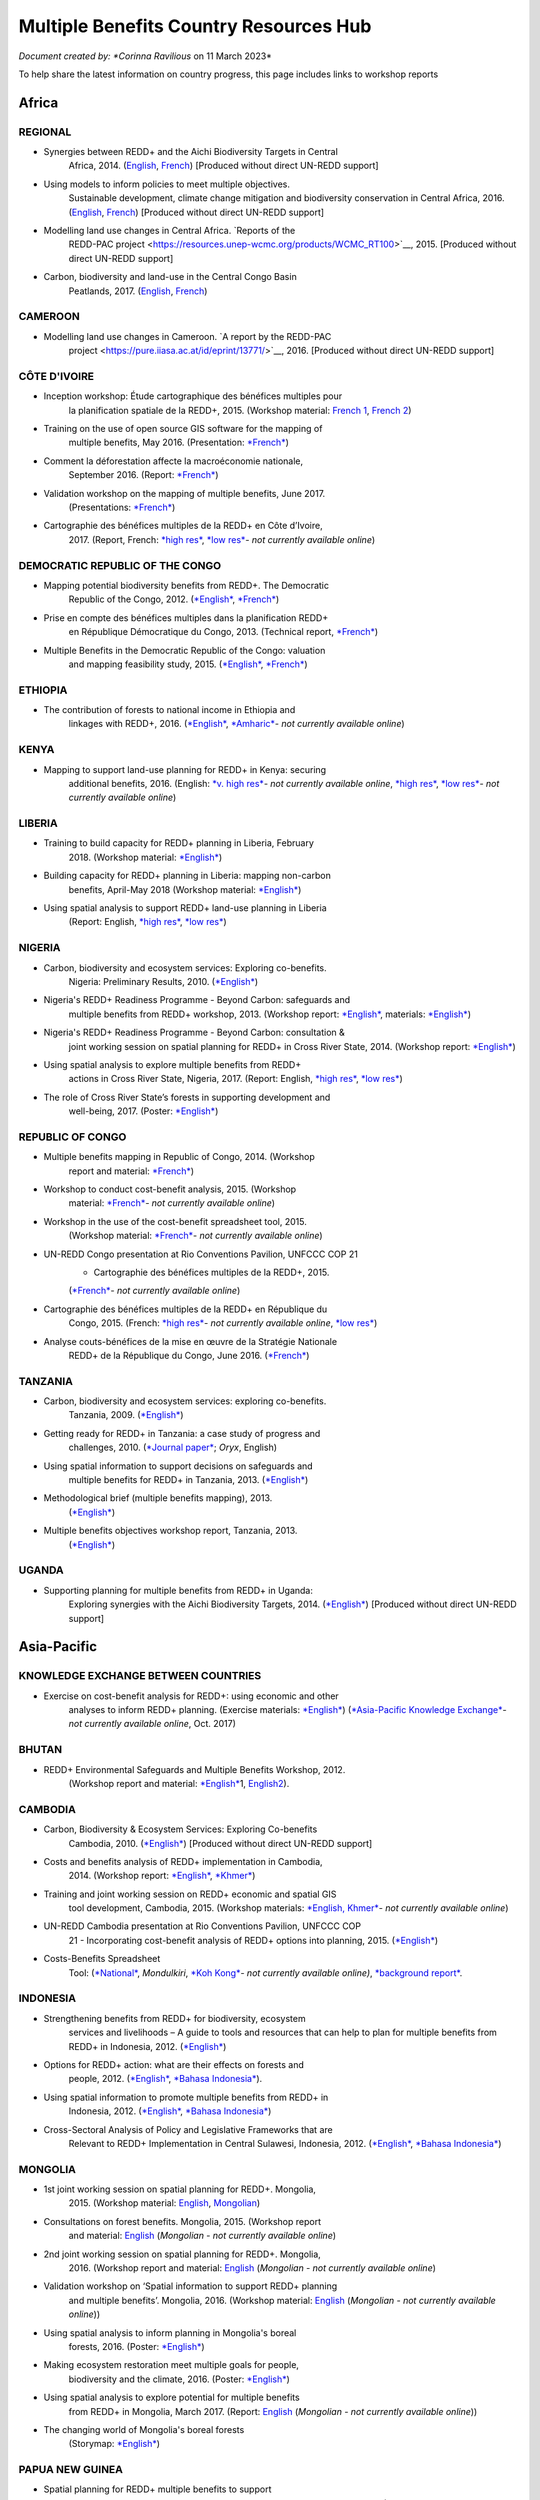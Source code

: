 ----------------------------------------
Multiple Benefits Country Resources Hub
----------------------------------------

*Document created by: \ *Corinna Ravilious* on 11 March 2023*

To help share the latest information on country progress, this page
includes links to workshop reports

Africa
~~~~~~~~

REGIONAL
^^^^^^^^^

-  Synergies between REDD+ and the Aichi Biodiversity Targets in Central
       Africa, 2014.
       (`English <https://resources.unep-wcmc.org/products/WCMC_RT183>`__, \ `French <https://resources.unep-wcmc.org/products/WCMC_RT183>`__) [Produced
       without direct UN-REDD support]

-  Using models to inform policies to meet multiple objectives.
       Sustainable development, climate change mitigation and
       biodiversity conservation in Central Africa, 2016.
       (`English <https://resources.unep-wcmc.org/products/WCMC_RT097>`__, \ `French <https://resources.unep-wcmc.org/products/WCMC_RT097>`__) [Produced
       without direct UN-REDD support]

-  Modelling land use changes in Central Africa. \ `Reports of the
       REDD-PAC
       project <https://resources.unep-wcmc.org/products/WCMC_RT100>`__,
       2015. [Produced without direct UN-REDD support]

-  Carbon, biodiversity and land-use in the Central Congo Basin
       Peatlands, 2017.
       (`English <https://resources.unep-wcmc.org/products/WCMC_RT116>`__, \ `French <https://resources.unep-wcmc.org/products/WCMC_RT116>`__) 

CAMEROON
^^^^^^^^^

-  Modelling land use changes in Cameroon. \ `A report by the REDD-PAC
       project <https://pure.iiasa.ac.at/id/eprint/13771/>`__,
       2016. [Produced without direct UN-REDD support]

CÔTE D'IVOIRE
^^^^^^^^^^^^^^^^^^

-  Inception workshop: Étude cartographique des bénéfices multiples pour
       la planification spatiale de la REDD+, 2015. (Workshop
       material: \ `French
       1 <https://www.un-redd.org/sites/default/files/2021-10/Priorites%26Donnes_Abidjan.pdf>`__,
       `French
       2 <https://www.un-redd.org/sites/default/files/2021-10/Intro%20Cartographie%20Benefices%20Multiples%20%28999629%29.pdf>`__)

-  Training on the use of open source GIS software for the mapping of
       multiple benefits, May 2016.
       (Presentation: `*French* <https://www.un-redd.org/document-library/analyses-pour-identifier-les-zones-prioritaires-des-benefices-multiples-de-la-redd>`__)

-  Comment la déforestation affecte la macroéconomie nationale,
       September 2016.
       (Report: `*French* <https://wedocs.unep.org/bitstream/handle/20.500.11822/14866/comptes_forestiers_cote-divoire.pdf?sequence=1&isAllowed=y>`__)

-  Validation workshop on the mapping of multiple benefits, June 2017.
       (Presentations: `*French* <https://www.un-redd.org/sites/default/files/2021-09/Resultats_Cartographie%20des%20b%C3%A9n%C3%A9fices%20multiples%20de%20la%20REDD%2B.pdf>`__)

-  Cartographie des bénéfices multiples de la REDD+ en Côte d’Ivoire,
       2017. (Report, French: \ `*high
       res* <https://www.researchgate.net/profile/Lera-Miles-2/publication/323106367_Cartographie_des_benefices_multiples_de_la_REDD_en_Cote_d%27Ivoire/links/5a7f73cf4585154d57d7474b/Cartographie-des-benefices-multiples-de-la-REDD-en-Cote-dIvoire.pdf>`__, \ `*low
       res* <https://www.unredd.net/documents/global-programme-191/multiple-benefits/studies-reports-and-publications-1364/16525-cartographie-des-benefices-multiples-de-la-redd-en-cote-divoire-low-resolution/file.html>`__\ *-
       not currently available online*)

DEMOCRATIC REPUBLIC OF THE CONGO
^^^^^^^^^^^^^^^^^^^^^^^^^^^^^^^^^^^^

-  Mapping potential biodiversity benefits from REDD+. The Democratic
       Republic of the Congo,
       2012. (\ `*English* <https://resources.unep-wcmc.org/products/WCMC_RT196>`__, \ `*French* <https://resources.unep-wcmc.org/products/WCMC_RT196>`__)

-  Prise en compte des bénéfices multiples dans la planification REDD+
       en République Démocratique du Congo, 2013. (Technical
       report, \ `*French* <https://www.forestcarbonpartnership.org/sites/fcp/files/2015/March/Rapport%20technique%20B%C3%A9n%C3%A9fices%20multiples%202013.pdf>`__)

-  Multiple Benefits in the Democratic Republic of the Congo: valuation
       and mapping feasibility study, 2015.
       (`*English* <https://www.un-redd.org/document-library/multiple-benefits-democratic-republic-congo-valuation-and-mapping-feasibility>`__, \ `*French* <https://www.un-redd.org/sites/default/files/2021-10/Cartographie%20des%20b%C3%A9n%C3%A9fices%20multiples%20de%20la%20REDD%2B%20en%20R%C3%A9publique%20du%20Congo_lores.pdf>`__)

ETHIOPIA
^^^^^^^^^^^^^^^^^^

-  The contribution of forests to national income in Ethiopia and
       linkages with REDD+,
       2016. (\ `*English* <https://www.un-redd.org/document-library/contribution-forests-national-income-ethiopia-and-linkages-redd-full-report>`__, \ `*Amharic* <https://www.unredd.net/documents/global-programme-191/multiple-benefits/studies-reports-and-publications-1364/16533-the-contributions-of-forests-to-national-income-in-ethiopia-and-linkages-with-redd-amharic.html>`__\ *-
       not currently available online*)

KENYA
^^^^^^^^^

-  Mapping to support land-use planning for REDD+ in Kenya: securing
       additional benefits, 2016. (English: \ `*v. high
       res* <https://www.unredd.net/documents/un-redd-partner-countries-181/africa-335/kenya-321/targeted-support-kenya-2556/results-3199/15654-mapping-to-support-land-use-planning-for-redd-in-kenya-securing-additional-benefits-1.html>`__\ *-
       not currently available online*, \ `*high
       res* <https://www.un-redd.org/document-library/mapping-support-land-use-planning-redd-kenya-securing-additional-benefits>`__, \ `*low
       res* <https://www.unredd.net/documents/un-redd-partner-countries-181/africa-335/kenya-321/targeted-support-kenya-2556/results-3199/15650-mapping-to-support-land-use-planning-for-redd-in-kenya-securing-additional-benefits-low-resolution.html>`__\ *-
       not currently available online*)

LIBERIA
^^^^^^^^^

-  Training to build capacity for REDD+ planning in Liberia, February
       2018. (Workshop
       material: \ `*English* <https://www.un-redd.org/sites/default/files/2021-09/Liberia_WorkingSessionReport_February_2018.pdf>`__)

-  Building capacity for REDD+ planning in Liberia: mapping non-carbon
       benefits, April-May 2018 (Workshop
       material: \ `*English* <https://www.un-redd.org/document-library/building-capacity-redd-planning-liberia-mapping-non-carbon-benefits-april-may-2018>`__)

-  Using spatial analysis to support REDD+ land-use planning in Liberia
       (Report: English, \ `*high
       res* <https://www.un-redd.org/document-library/using-spatial-analysis-support-redd-land-use-planning-liberia-high-resolution>`__, \ `*low
       res* <https://www.un-redd.org/document-library/using-spatial-analysis-support-redd-land-use-planning-liberia-low-resolution>`__)

NIGERIA
^^^^^^^^^

-  Carbon, biodiversity and ecosystem services: Exploring co-benefits.
       Nigeria: Preliminary Results, 2010.
       (`*English* <https://www.un-redd.org/document-library/carbon-biodiversity-ecosystem-services-exploring-co-benefits-nigeria-preliminary>`__)

-  Nigeria's REDD+ Readiness Programme - Beyond Carbon: safeguards and
       multiple benefits from REDD+ workshop, 2013. (Workshop
       report: \ `*English* <https://www.un-redd.org/sites/default/files/2021-10/Final%20Nigeria%20Safeguards%20%26%20Multiple%20Benefits%20workshop%20report_140829.pdf>`__,
       materials: \ `*English* <https://www.un-redd.org/sites/default/files/2021-09/REDD%2B%20risks%20benefits_final%20November%202016_161202.pdf>`__)

-  Nigeria's REDD+ Readiness Programme - Beyond Carbon: consultation &
       joint working session on spatial planning for REDD+ in Cross
       River State, 2014. (Workshop
       report: \ `*English* <https://www.un-redd.org/sites/default/files/2021-10/Final%20Nigeria%20Safeguards%20%26%20Multiple%20Benefits%20workshop%20report_140829.pdf>`__)

-  Using spatial analysis to explore multiple benefits from REDD+
       actions in Cross River State, Nigeria, 2017. (Report:
       English, \ `*high
       res* <https://www.un-redd.org/document-library/using-spatial-analysis-explore-multiple-benefits-redd-actions-cross-river-state>`__, \ `*low
       res* <https://www.un-redd.org/sites/default/files/2021-10/CRS%20REDD%20MB%20Report_v1.1_170308_low%20res.pdf>`__)

-  The role of Cross River State’s forests in supporting development and
       well-being, 2017.
       (Poster: `*English* <https://www.un-redd.org/document-library/poster-role-cross-river-states-forests-supporting-development-and-well-being>`__)

REPUBLIC OF CONGO
^^^^^^^^^^^^^^^^^^

-  Multiple benefits mapping in Republic of Congo, 2014. (Workshop
       report and
       material: \ `*French* <https://www.un-redd.org/sites/default/files/2021-10/Jour1_Intro_projet.pdf>`__)

-  Workshop to conduct cost-benefit analysis, 2015. (Workshop
       material: \ `*French* <https://www.unredd.net/documents/global-programme-191/multiple-benefits/workshops-and-events-1/ms-excel-workshop-to-conduct-cost-benefit-analysis-republic-of-congo-2015.html>`__\ *-
       not currently available online*)

-  Workshop in the use of the cost-benefit spreadsheet tool, 2015.
       (Workshop
       material: \ `*French* <https://www.unredd.net/documents/global-programme-191/multiple-benefits/workshops-and-events-1/workshop-in-the-use-of-the-cost-benefit-spreadsheet-tool-republic-of-congo-2015.html>`__\ *-
       not currently available online*)

-  UN-REDD Congo presentation at Rio Conventions Pavilion, UNFCCC COP 21
       - Cartographie des bénéfices multiples de la REDD+, 2015.
       (`*French* <https://www.unredd.net/documents/global-programme-191/multiple-benefits/15220-cartographie-des-benefices-multiples-reddrepublique-du-congo-presentation-redd-day-rio-pavilion/file.html>`__\ *-
       not currently available online*)

-  Cartographie des bénéfices multiples de la REDD+ en République du
       Congo, 2015. (French: `*high
       res* <https://www.unredd.net/documents/un-redd-partner-countries-181/africa-335/republic-of-the-congo-510/studies-reports-and-other-publications-561/15653-cartographie-des-benefices-multiples-de-la-redd-en-republique-du-congo-3.html>`__\ *-
       not currently available online*, \ `*low
       res* <https://www.un-redd.org/document-library/cartographie-des-benefices-multiples-de-la-redd-en-republique-du-congo>`__)

-  Analyse couts-bénéfices de la mise en œuvre de la Stratégie Nationale
       REDD+ de la République du Congo, June 2016.
       (`*French* <https://www.un-redd.org/document-library/analyse-couts-benefices-de-la-mise-en-oeuvre-de-la-strategie-nationale-redd-de-la>`__)

TANZANIA
^^^^^^^^^

-  Carbon, biodiversity and ecosystem services: exploring co-benefits.
       Tanzania, 2009.
       (`*English* <https://resources.unep-wcmc.org/products/WCMC_RT213>`__)

-  Getting ready for REDD+ in Tanzania: a case study of progress and
       challenges, 2010. (\ `*Journal
       paper* <https://www.cambridge.org/core/journals/oryx/article/getting-ready-for-redd-in-tanzania-a-case-study-of-progress-and-challenges/C435BCD490F78C8FCA6A61E1D1A37EF7>`__; \ *Oryx*,
       English)

-  Using spatial information to support decisions on safeguards and
       multiple benefits for REDD+ in Tanzania, 2013.
       (`*English* <https://resources.unep-wcmc.org/products/WCMC_RT192>`__)

-  Methodological brief (multiple benefits mapping), 2013.
       (`*English* <https://www.un-redd.org/sites/default/files/2021-10/MethodologicalBrief_23Mb.pdf>`__)

-  Multiple benefits objectives workshop report, Tanzania, 2013.
       (`*English* <https://www.un-redd.org/document-library/objectives-workshop-report-tanzania>`__)

UGANDA
^^^^^^^^^

-  Supporting planning for multiple benefits from REDD+ in Uganda:
       Exploring synergies with the Aichi Biodiversity Targets, 2014.
       (`*English* <https://ckp.web-supported-production.linode.unep-wcmc.org/products/WCMC_RT190>`__) [Produced
       without direct UN-REDD support]

Asia-Pacific
~~~~~~~~~~~~~

KNOWLEDGE EXCHANGE BETWEEN COUNTRIES
^^^^^^^^^^^^^^^^^^^^^^^^^^^^^^^^^^^^

-  Exercise on cost-benefit analysis for REDD+: using economic and other
       analyses to inform REDD+ planning. (Exercise
       materials: \ `*English* <https://www.un-redd.org/sites/default/files/2021-10/Cost-benefit%20analysis%20%20REDD%2B%20planning%20exercise_2017.pdf>`__)
       (`*Asia-Pacific Knowledge
       Exchange* <https://www.unredd.net/documents/un-redd-partner-countries-181/asia-the-pacific-333/2017-asia-pacific-knowledge-exchange.html>`__\ *-
       not currently available online*, Oct. 2017)

BHUTAN
^^^^^^^^^

-  REDD+ Environmental Safeguards and Multiple Benefits Workshop, 2012.
       (Workshop report and
       material: \ `*English* <https://www.un-redd.org/sites/default/files/2021-10/Bhutan%20environmental%20%20safeguards%20and%20multiple%20benefits%20workshop-%20130517.pdf>`__\ 1,
       `English2 <https://www.un-redd.org/document-library/bhutan-environmental-safeguards-and-multiple-benefits-workshop-report>`__).

CAMBODIA
^^^^^^^^^

-  Carbon, Biodiversity & Ecosystem Services: Exploring Co-benefits
       Cambodia, 2010.
       (`*English* <https://resources.unep-wcmc.org/products/WCMC_RT204>`__) [Produced
       without direct UN-REDD support]

-  Costs and benefits analysis of REDD+ implementation in Cambodia,
       2014. (Workshop
       report: \ `*English* <https://www.un-redd.org/sites/default/files/2021-10/Cambodia%20workshop%20report_ENG.pdf>`__, \ `*Khmer* <https://www.un-redd.org/sites/default/files/2021-10/Cambodia%20workshop%20report_KHMER.pdf>`__)

-  Training and joint working session on REDD+ economic and spatial GIS
       tool development, Cambodia, 2015. (Workshop
       materials: \ `*English,
       Khmer* <https://www.un-redd.org/sites/default/files/2021-10/Agenda_Session%20on%20GIS%20tool_150604_sent.pdf>`__\ *-
       not currently available online*)

-  UN-REDD Cambodia presentation at Rio Conventions Pavilion, UNFCCC COP
       21 - Incorporating cost-benefit analysis of REDD+ options into
       planning, 2015.
       (`*English* <https://slideplayer.com/slide/9764447/>`__)

-  Costs-Benefits Spreadsheet
       Tool: (\ `*National* <https://www.unredd.net/documents/global-programme-191/multiple-benefits/spreadsheet-tools/15767-cambodia-national-redd-cost-benefit-spreadsheet-tool-1/file.html>`__, \ *Mondulkiri*, \ `*Koh
       Kong* <https://www.unredd.net/documents/global-programme-191/multiple-benefits/spreadsheet-tools/15768-koh-kong-redd-cost-benefit-spreadsheet-tool/file.html>`__\ *-
       not currently available online)*, \ `*background
       report* <https://www.un-redd.org/document-library/background-report-cambodia-redd-costs-and-benefits-spreadsheet-tool>`__.

INDONESIA
^^^^^^^^^

-  Strengthening benefits from REDD+ for biodiversity, ecosystem
       services and livelihoods – A guide to tools and resources that
       can help to plan for multiple benefits from REDD+ in Indonesia,
       2012.
       (`*English* <https://resources.unep-wcmc.org/products/WCMC_RT200>`__)

-  Options for REDD+ action: what are their effects on forests and
       people, 2012.
       (`*English* <https://resources.unep-wcmc.org/products/WCMC_RT197>`__, \ `*Bahasa
       Indonesia* <https://resources.unep-wcmc.org/products/WCMC_RT197>`__).

-  Using spatial information to promote multiple benefits from REDD+ in
       Indonesia, 2012.
       (`*English* <https://resources.unep-wcmc.org/products/WCMC_RT194>`__, \ `*Bahasa
       Indonesia* <https://resources.unep-wcmc.org/products/WCMC_RT194>`__)

-  Cross-Sectoral Analysis of Policy and Legislative Frameworks that are
       Relevant to REDD+ Implementation in Central Sulawesi, Indonesia,
       2012.
       (`*English* <https://resources.unep-wcmc.org/products/WCMC_RT195>`__, \ `*Bahasa
       Indonesia* <https://resources.unep-wcmc.org/products/WCMC_RT195>`__)

MONGOLIA
^^^^^^^^^

-  1st joint working session on spatial planning for REDD+. Mongolia,
       2015. (Workshop
       material: \ `English <https://www.un-redd.org/sites/default/files/2021-09/UN-REDD%20Working%20Sessions%20Report%20Mongolia_FINAL%20Eng.pdf>`__,
       `Mongolian <https://www.un-redd.org/sites/default/files/2021-09/UN-REDD%20Working%20Sessions%20Report%20Mongolia_FINAL%20Mng.pdf>`__)

-  Consultations on forest benefits. Mongolia, 2015. (Workshop report
       and
       material: \ `English <https://reddplus.mn/eng/wp-content/uploads/2017/12/UN-REDD-Forest-Benefits-Consultations_Mongolia_final-report-ENG-low-res.pdf>`__
       (*Mongolian - not currently available online*)

-  2nd joint working session on spatial planning for REDD+. Mongolia,
       2016. (Workshop report and
       material: \ `English <https://www.un-redd.org/sites/default/files/2021-09/UN-REDD%20Working%20Sessions%20Report%20Mongolia_FINAL%20Eng.pdf>`__
       (*Mongolian - not currently available online*)

-  Validation workshop on ‘Spatial information to support REDD+ planning
       and multiple benefits’. Mongolia, 2016. (Workshop
       material: \ `English <https://www.un-redd.org/sites/default/files/2021-09/Programme_MBs%20validation%20workshop_final.pdf>`__
       (*Mongolian - not currently available online*))

-  Using spatial analysis to inform planning in Mongolia's boreal
       forests, 2016.
       (Poster: `*English* <https://www.un-redd.org/sites/default/files/2021-10/FLARE%20Poster_20161124%20final.pdf>`__)

-  Making ecosystem restoration meet multiple goals for people,
       biodiversity and the climate, 2016.
       (Poster: `*English* <https://www.un-redd.org/document-library/poster-making-ecosystem-restoration-meet-multiple-goals-people-biodiversity-and>`__)

-  Using spatial analysis to explore potential for multiple benefits
       from REDD+ in Mongolia, March 2017.
       (Report: `English <https://www.unredd.net/documents/global-programme-191/multiple-benefits/studies-reports-and-publications-1364/16580-using-spatial-analysis-to-explore-potential-for-multiple-benefits-from-redd-in-mongolia-mongolian/file.html>`__ (*Mongolian
       - not currently available online*))

-  The changing world of Mongolia's boreal forests
       (Storymap: `*English* <http://stories.unep-wcmc.org/borealforestsmongolia/index.html>`__)

PAPUA NEW GUINEA
^^^^^^^^^^^^^^^^^^

-  Spatial planning for REDD+ multiple benefits to support
       decision-making and land-use planning in Papua New Guinea, August
       2017. (Workshop
       material: \ `*English* <https://www.un-redd.org/sites/default/files/2021-09/Technical%20working%20session%20agenda.pdf>`__)

-  Using spatial analysis to support REDD+ land-use planning in Papua
       New Guinea. Strengthening benefits for biodiversity, ecosystem
       services and livelihoods, 2018 (Report: English, \ `*high
       res* <https://www.un-redd.org/document-library/using-spatial-analysis-support-redd-land-use-planning-papua-new-guinea>`__, \ `*low
       res* <https://redd.unfccc.int/uploads/2234_43_using_spatial_analysis_to_support_redd_land-use_planning_papua_new_guinea.pdf>`__)

PHILIPPINES
^^^^^^^^^^^^^^^^^^

-  Using spatial analysis to explore synergies between the Aichi
       Biodiversity Targets and REDD+ in the Philippines: A preliminary
       analysis, 2014.
       (`*English* <https://resources.unep-wcmc.org/products/WCMC_RT188>`__) [Produced
       without direct UN-REDD support]

VIET NAM
^^^^^^^^^^^^^^^^^^

-  Ecosystem services from new and restored forests: tool development,
       2010. (Multiple Benefits
       Series 5, \ `*English* <https://www.un-redd.org/document-library/ecosystem-services-and-biodiversity-new-and-restored-forests-tool-development>`__)

-  Methods for assessing and monitoring change in the ecosystem-derived
       benefits of afforestation, reforestation and forest restoration,
       2010. (Multiple Benefits
       Series 6, \ `*English* <https://www.un-redd.org/document-library/methods-assessing-and-monitoring-change-ecosystem-derived-benefits-afforestation>`__)

-  Mapping the potential for REDD+ to deliver biodiversity conservation
       in Viet Nam, 2013.
       (`*English* <https://resources.unep-wcmc.org/products/WCMC_RT193>`__)
       [Produced without direct UN-REDD support]

-  (1st joint working session): Introduction to spatial analysis for
       REDD+ planning at the provincial level in Viet Nam, 2014.
       (Workshop report and
       material: \ `English <https://www.un-redd.org/sites/default/files/2021-10/VN%20Workshop%20report_Eng_final%20%28567426%29.pdf>`__,
       `Vietnamese <https://www.un-redd.org/sites/default/files/2021-10/VN%20workshop%20report%20VN_final.pdf>`__)

-  2nd joint working session on spatial analysis to support provincial
       REDD+ action planning in Viet Nam, 2015. (Workshop report and
       material: \ `English <https://www.un-redd.org/sites/default/files/2021-10/Viet%20Nam%20working%20session%20report%202015_final_En.pdf>`__,
       `Vietnamese <https://www.un-redd.org/sites/default/files/2021-10/Viet%20Nam%20working%20session%20report%20t%C3%A0i%20li%E1%BB%87u%20Ph%C3%A2n%20t%C3%ADch%20kh%C3%B4ng%20gian_2015_Vn.pdf>`__)

-  Sub-national REDD+ planning: Building capacity in managing PRAP
       spatial databases and GIS skills. Report on working sessions
       convened as part of the Vietnam Phase II programme, 2016.
       (Workshop report and
       material: \ `English <https://www.un-redd.org/document-library/sub-national-redd-planning-building-capacity-managing-prap-spatial-databases-and>`__, \ `Vietnamese <https://www.un-redd.org/sites/default/files/2021-09/Subregional%20ILUP%20learning%20event%20report_VN.pdf>`__)

-  Sub-regional learning event on integrated land-use planning and
       mainstreaming of multiple benefits: technical session. October
       2017.
       (Report: `*English* <https://www.un-redd.org/sites/default/files/2021-09/Subregional%20ILUP%20learning%20event%20report_ENG.pdf>`__, \ `*Vietnamese* <https://www.un-redd.org/sites/default/files/2021-09/Subregional%20ILUP%20learning%20event%20report_VN.pdf>`__;
       Workshop material: (\ *English, Vietnamese - not currently
       available online*)

-  Integrated land-use planning for REDD+: lessons from combining
       spatial analysis and participatory approaches at the sub-national
       level in Viet Nam, 2017. (Report: English: \ `*high
       res* <https://www.un-redd.org/document-library/integrated-land-use-planning-redd-lessons-combining-spatial-analysis-and>`__, \ `*low
       res* <https://www.un-redd.org/sites/default/files/2021-10/MappingAndParticipatoryApproaches_ENG_low%20res.pdf>`__;
       Vietnamese: (\ `*high
       res* <https://www.unredd.net/documents/global-programme-191/multiple-benefits/studies-reports-and-publications-1364/16528-integrated-land-use-planning-for-redd-lessons-from-combining-spatial-analysis-and-participatory-approaches-at-the-sub-national-level-in-viet-nam-vnhigh-resolution/file.html>`__
       *- not currently available online*), \ `low
       res) <https://www.un-redd.org/sites/default/files/2021-10/MappingAndParticipatoryApproaches_VN_low%20res.pdf>`__

 

Latin America and the Caribbean
~~~~~~~~~~~~~~~~~~~~~~~~~~~~~~~~~~~

ARGENTINA
^^^^^^^^^^^^^^^^^^

-  Course on climate change and forests toward the construction of the
       national REDD+ strategy, October 2016.
       (Presentations: `*Spanish* <https://www.unredd.net/documents/global-programme-191/multiple-benefits/workshops-and-events-1/un-redd-argentina-course-on-climate-change-and-forests-toward-the-construction-o.html>`__
       *- not currently available online*)

-  Safeguards and multiple benefits workshop, November 2016.
       (Presentations: `*Spanish* <https://www.unredd.net/documents/global-programme-191/multiple-benefits/workshops-and-events-1/un-redd-argentina-safeguards-and-multiple-benefits-workshop-november-2016.html>`__
       *- not currently available online*)

-  National course on forests, climate change and REDD+ in Argentina,
       March 2017. (Workshop
       material: \ `*Spanish* <https://www.unredd.net/documents/global-programme-191/safeguards-multiple-benefits-297/workshops-and-events-1316/national-course-on-forests-climate-change-and-redd-in-argentina-march-2017.html>`__
       *- not currently available online*)

-  Review of preliminary results of social and environmental benefits of
       REDD+ analyses workshop, December 2017. (Workshop
       material: \ `*Spanish* <https://www.unredd.net/documents/global-programme-191/multiple-benefits/workshops-and-events-1/review-of-preliminary-results-of-social-and-environmental-benefits-of-redd-analy.html>`__\ *-
       not currently available online*)

BOLIVIA
^^^^^^^^^

-  Registro de datos útiles para la toma de decisiones en relación a
       REDD+ y sus beneficios multiples, 2010. (Multiple Benefits
       Series\ * 7*: `*Spanish* <https://www.un-redd.org/document-library/registro-de-datos-utiles-para-la-toma-de-decisiones-en-relacion-redd-y-sus>`__)

BRAZIL
^^^^^^^^^

-  Assessing the biodiversity impacts of policies related to REDD+. Key
       considerations in using spatial analysis and land use modeling,
       illustrative examples from Brazil, 2014.
       (`*English* <https://resources.unep-wcmc.org/products/WCMC_RT186>`__) [Produced
       without direct UN-REDD support]

-  REDD-PAC Brazil Biodiversity Policy Brief:
       `*English* <https://www.unep-wcmc.org/system/comfy/cms/files/files/000/000/765/original/Brazil_Biodiversity_Policy_brief_160511.pdf>`__ (*Portugese-
       not currently available)) online*) [Produced without direct
       UN-REDD support]

-  Modelling land use changes in Brazil 2000-2050. A report by the
       REDD-PAC project, 2015.
       (`*English* <https://resources.unep-wcmc.org/products/WCMC_RT099>`__) [Produced
       without direct UN-REDD support]

COLOMBIA
^^^^^^^^^

-  First national meeting about multiple benefits in the framework of
       the construction of the National REDD+ Strategy in Colombia,
       December 2016. (Workshop
       material: \ `*Spanish* <https://www.unredd.net/documents/global-programme-191/multiple-benefits/workshops-and-events-1/first-national-meeting-about-multiple-benefits-in-the-framework-of-the-construct.html>`__
       *- not currently available online*)

-  Multiple benefits of REDD+ capacity-building session, December 2017.
       (Workshop
       material: \ `*Spanish* <https://www.unredd.net/documents/global-programme-191/multiple-benefits/workshops-and-events-1/multiple-benefits-of-redd-capacity-building-session-colombia-december-2017.html>`__
       *- not currently available online*)

COSTA RICA
^^^^^^^^^^^^^^^^^^

-  Multiple benefits and indicators. 2016. (Workshop
       material: \ `*Spanish* <https://www.unredd.net/documents/global-programme-191/multiple-benefits/workshops-and-events-1/multiple-benefits-and-indicators-costa-rica-2016.html>`__
       *- not currently available online*)

-  Taller de presentación de resultados de plan de implementación REDD+
       y mapeo de los beneficios múltiples de REDD+ en Costa Rica, March
       2017.
       (Presentation: `*Spanish* <https://www.un-redd.org/document-library/workshop-presentation-mapeo-de-los-beneficios-sociales-y-ambientales-de-redd-en>`__)

-  Beneficios multiples de REDD+ en Costa Rica: Analisis espaciales para
       apoyar la toma de decisiones, 2017. (Technical
       report: \ `*Spanish* <https://www.un-redd.org/document-library/beneficios-multiples-de-redd-en-costa-rica-analisis-espaciales-para-apoyar-la-toma>`__)

ECUADOR
^^^^^^^^^

-  Carbon, Biodiversity & Ecosystem Services: Exploring Co-benefits
       Ecuador. 2010.
       (`*English* <https://resources.unep-wcmc.org/products/WCMC_RT155>`__, \ `*Spanish* <https://resources.unep-wcmc.org/products/WCMC_RT155>`__)

-  National workshop for identification and prioritization of multiple
       benefits, 2013. (Workshop
       report: \ `*Spanish* <https://www.unredd.net/component/docman/?task=doc_download&gid=13620&Itemid=53>`__\ *-
       not currently available online*)

-  Regional workshop for prioritization of REDD+ multiple benefits in
       Ecuador at the community level. Amazoní­a, 2013. (Workshop
       report: \ `*Spanish* <https://www.unredd.net/component/docman/?task=doc_download&gid=13619&Itemid=53>`__
       *- not currently available online*)

-  Regional workshop for prioritization of REDD+ multiple benefits in
       Ecuador at the community level. Esmeraldas, 2013. (Workshop
       report: \ `*Spanish* <https://www.unredd.net/component/docman/?task=doc_download&gid=13618&Itemid=53>`__
       *- not currently available online*)

HONDURAS
^^^^^^^^^

-  Taller de identificación y priorización de potenciales beneficios
       sociales y ambientales adicionales de REDD+ en Honduras, March
       2017.
       (Presentations: `*Spanish* <https://www.unredd.net/documents/global-programme-191/multiple-benefits/workshops-and-events-1/taller-de-identificacion-y-priorizacion-de-potenciales-beneficios-sociales-y-amb.html>`__
       *- not currently available online*)

-  Working Session: Taller sobre técnicas de análisis espacial de
       beneficios sociales y ambientales adicionales de REDD+ en
       Honduras para el apoyo a la toma de decisiones, July 2017.
       (Presentations: `*Spanish* <https://www.un-redd.org/sites/default/files/2021-09/1_Introduccion_Beneficios_Multiples_REDD.pdf>`__)

-  Validation workshop: Taller de revisión de resultados preliminares de
       análisis espacial de beneficios sociales y ambientales de REDD+
       en Honduras, July 2017.
       (Presentations: `*Spanish* <https://www.unredd.net/documents/global-programme-191/multiple-benefits/workshops-and-events-1/validation-workshop-taller-de-revision-de-resultados-preliminares-de-analisis-es.html>`__\ *-
       not currently available online*)

PANAMA
^^^^^^^^^

-  The potential economic values of the multiple benefits from REDD+ in
       Panama: a synthesis of existing valuation studies, 2014.
       (Technical
       report: \ `*English* <https://www.un-redd.org/sites/default/files/2021-10/Panama_Valuation%20report_UNREDD.pdf>`__)

-  Planning for REDD+ in Panama: Securing social and environmental
       benefits, 2015. (English `high
       res, <https://www.uncclearn.org/wp-content/uploads/library/panama_brochure_english_150708_highres.pdf>`__ `*low
       res* <https://www.un-redd.org/document-library/planning-redd-panama-securing-social-and-environmental-benefits-en-low-res>`__,
       Spanish \ `*high
       res* <https://www.uncclearn.org/wp-content/uploads/library/panama_brochure_spanish_150708_highres.pdf>`__, (\ `*low
       res* <https://www.unredd.net/documents/global-programme-191/multiple-benefits/studies-reports-and-publications-1364/panama/14428-planificacion-de-redd-en-panama-asegurando-beneficios-sociales-y-ambientalessp-low-res/file.html>`__\ *-
       not currently available online*) )

-  Promoting social and environmental benefits of REDD+ in Panama, 2016.
       (Flyer: English (\ `*high
       res* <https://www.unredd.net/documents/15335-promoting-social-and-environmental-benefits-of-redd-in-panamahigh-resolution/file.html>`__, \ `*low
       res* <https://www.unredd.net/documents/15334-promoting-social-and-environmental-benefits-of-redd-in-panama/file.html>`__
       *- not currently available online)*, Spanish \ `*high
       res* <https://www.unredd.net/documents/15337-promoviendo-beneficios-sociales-y-ambientales-de-redd-en-panamahigh-resolution/file.html>`__
       *- not currently available online*) \ `*low
       res* <https://www.un-redd.org/sites/default/files/2021-10/Panama%20flyer%20ESP_lowres.pdf>`__)

PARAGUAY
^^^^^^^^^

-  Multiple benefits mapping working session and presentation of
       multiple benefits advances, April 2014. (Workshop
       material: \ `*Spanish* <https://www.unredd.net/documents/global-programme-191/multiple-benefits/workshops-and-events-1/un-redd-paraguay-multiple-benefits-mapping-working-session-and-presentation-of-m.html>`__\ *-
       not currently available online*)

-  Mapping multiple benefits of REDD+ in Paraguay: Using spatial
       information to support land-use planning, 2015. (English `*high
       res* <https://resources.unep-wcmc.org/products/WCMC_RT096>`__, \ *low
       res- not currently available online*,Spanish \ `*high
       res* <https://resources.unep-wcmc.org/products/WCMC_RT096>`__, \ `*low
       res* <https://www.unredd.net/component/docman/?task=doc_download&gid=13987&Itemid=53>`__\ *-
       not currently available online*)

-  Presentation of multiple benefits results and safeguards working
       session, February 2015. (Workshop
       material: \ `*Spanish* <https://www.unredd.net/documents/global-programme-191/multiple-benefits/workshops-and-events-1/un-redd-paraguay-presentation-of-multiple-benefits-results-and-safeguards-workin.html>`__\ *-
       not currently available online*)

-  Interagency safeguards mission and review of additional multiple
       benefits analyses, October 2015. (Workshop
       material: \ `*Spanish* <https://www.unredd.net/documents/global-programme-191/multiple-benefits/workshops-and-events-1/un-redd-paraguay-interagency-safeguards-mission-and-review-of-additional-multipl.html>`__\ *-
       not currently available online*)

-  Webinar to present preliminary results and methodologies for
       additional multiple benefits analyses, November 2015.
       (Presentation: `*Spanish* <https://www.unredd.net/documents/global-programme-191/multiple-benefits/workshops-and-events-1/un-redd-paraguay-webinar-to-present-preliminary-results-and-methodologies-for-ad.html>`__\ *-
       not currently available online*)

-  Presentation to review final results of analyses of multiple benefits
       of REDD+ policies and measures, May 2016. (Workshop
       material: \ `*Spanish* <https://www.unredd.net/documents/global-programme-191/multiple-benefits/workshops-and-events-1/un-redd-paraguay-presentation-to-review-final-results-of-analyses-of-multiple-be.html>`__\ *-
       not currently available online*)

-  Promoting social and environmental benefits of REDD+ in Paraguay,
       2016. (Flyer: English \ `*high
       res* <https://www.unredd.net/documents/15339-promoting-social-and-environmental-benefits-of-redd-in-paraguayhigh-resolution/file.html>`__\ *-
       not currently available online*, \ `*low
       res* <https://www.un-redd.org/sites/default/files/2021-10/Paraguay%20flyer%20ENG_lowres.pdf>`__,
       Spanish \ `*high
       res* <https://www.unredd.net/documents/15341-promoviendo-beneficios-sociales-y-ambientales-de-redd-en-paraguayhigh-resolution/file.html>`__\ *-
       not currently available online*, \ `*low
       res* <https://www.un-redd.org/sites/default/files/2021-10/Paraguay%20ESP_lowres%20%28741644%29.pdf>`__)

-  Spatial analysis as a tool to support the design and implementation
       of REDD + policies and measures in Paraguay, July 2016. (Workshop
       report: \ `*Spanish* <https://www.un-redd.org/sites/default/files/2021-10/Paraguay%20Workshop%20Report_FINAL.pdf>`__)

-  Mapping multiple benefits of REDD+ in Paraguay: Additional analysis
       to support decision making on policies and REDD+ measures, 2016.
       (Spanish high res (`*low
       res* <https://www.unredd.net/documents/global-programme-191/multiple-benefits/studies-reports-and-publications-1364/15636-mapeo-de-los-beneficios-multiples-de-redd-en-paraguay-analisis-adicionales-para-orientar-la-toma-de-decisiones-sobre-politicas-y-medidas-redd-baja-resolucion/file.html>`__\ *-
       not currently available online*)

-  Mapping multiple benefits of REDD+ in Paraguay: Additional analysis
       to support decision making on policies and REDD+ measures, 2016.
       (Technical
       report: \ `*Spanish* <https://www.unredd.net/documents/global-programme-191/multiple-benefits/studies-reports-and-publications-1364/15538-mapeo-de-los-beneficios-multiples-de-redd-en-paraguay-analisis-adicionales-para-orientar-la-toma-de-desiciones-sobre-politicas-y-medidas-redd-informe-tecnico/file.html>`__\ *-
       not currently available online*)

-  Making ecosystem restoration meet multiple goals for people,
       biodiversity and the climate, 2016.
       (Poster: `*English* <https://www.un-redd.org/document-library/poster-making-ecosystem-restoration-meet-multiple-goals-people-biodiversity-and>`__)

PERU
^^^^^^^^^

-  Promoting social and environmental benefits of REDD+ in Peru, 2014.
       (Flyer: `*English* <https://www.un-redd.org/sites/default/files/2021-10/Peruvian%20Flyer_Ingles.pdf>`__, (\ `*Spanish* <https://www.unredd.net/component/docman/?task=doc_download&gid=14005&Itemid=53>`__
       *- not currently available online*)

-  Promoting environmental and social benefits of REDD+ in Peru through
       spatial analysis. How maps can support the achievement of
       multiple policy goals, 2014
       (`*English* <https://resources.unep-wcmc.org/products/WCMC_RT187>`__, \ `*Spanish* <https://resources.unep-wcmc.org/products/WCMC_RT187>`__) [Produced
       without direct UN-REDD support]

-  Participatory workshop for the identification and prioritization of
       social and environmental benefits of REDD+ in Peru and
       Consultation workshop on the design of a flexible spatial tool.
       Peru, May 2015. (Workshop report and
       material: \ `*Spanish* <https://www.un-redd.org/sites/default/files/2021-09/Beneficios%20sociales%20y%20ambientales%20170405-1.pdf>`__)

-  `*Geodecisión:* <http://bit.ly/geodecision_minam>`__ A flexible
       mapping tool to support environmental decision-making
       (Geodecisión: Una herramienta espacial flexible para orientar la
       toma de decisiones ambientales), 2016.
       (Tool: `*Spanish* <http://bit.ly/geodecision_minam>`__ *- not
       currently available online*)

-  Geodecisión: A flexible mapping tool to support environmental
       decision-making (Geodecisión: Una herramienta espacial flexible
       para orientar la toma de decisiones ambientales), 2016.
       (Flyer: `*Spanish* <https://www.un-redd.org/document-library/geodecision-una-herramienta-espacial-flexible-para-orientar-la-toma-de-decisiones>`__,
       Poster: \ `*English* <https://www.un-redd.org/sites/default/files/2021-10/Geodecision_Posterv3.pdf>`__)

-  Spatial tool for planning REDD+ actions: Workshop to present advances
       and receive technical feedback. Peru, March 2016. (Workshop
       report and
       material: \ `*Spanish* <https://www.unredd.net/documents/global-programme-191/multiple-benefits/workshops-and-events-1/spatial-tool-for-planning-redd-actions-workshop-to-present-advances-and-receive.html>`__
       *- not currently available online*)

-  Launch of Geodecisión: a spatial tool to guide environmental
       decision-making. Peru, May 2016. (Workshop report and
       material: \ `*Spanish* <https://www.unredd.net/documents/global-programme-191/multiple-benefits/workshops-and-events-1/launch-of-geodecision-a-spatial-tool-to-guide-environmental-decision-making-peru.html>`__
       *- not currently available online*)

 
